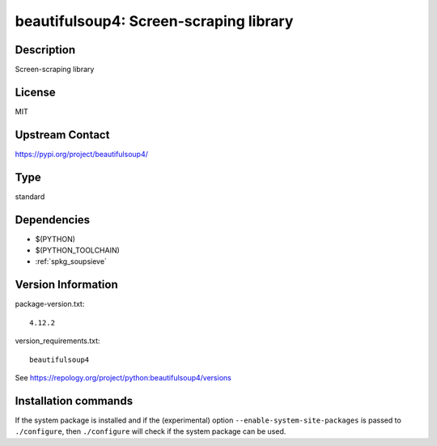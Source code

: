 .. _spkg_beautifulsoup4:

beautifulsoup4: Screen-scraping library
=======================================

Description
-----------

Screen-scraping library

License
-------

MIT

Upstream Contact
----------------

https://pypi.org/project/beautifulsoup4/



Type
----

standard


Dependencies
------------

- $(PYTHON)
- $(PYTHON_TOOLCHAIN)
- :ref:`spkg_soupsieve`

Version Information
-------------------

package-version.txt::

    4.12.2

version_requirements.txt::

    beautifulsoup4

See https://repology.org/project/python:beautifulsoup4/versions

Installation commands
---------------------

.. tab:: PyPI:

   .. CODE-BLOCK:: bash

       $ pip install beautifulsoup4

.. tab:: Sage distribution:

   .. CODE-BLOCK:: bash

       $ sage -i beautifulsoup4

.. tab:: Alpine:

   .. CODE-BLOCK:: bash

       $ apk add py3-beautifulsoup4

.. tab:: Arch Linux:

   .. CODE-BLOCK:: bash

       $ sudo pacman -S python-beautifulsoup4

.. tab:: conda-forge:

   .. CODE-BLOCK:: bash

       $ conda install beautifulsoup4

.. tab:: Debian/Ubuntu:

   .. CODE-BLOCK:: bash

       $ sudo apt-get install python3-bs4

.. tab:: Fedora/Redhat/CentOS:

   .. CODE-BLOCK:: bash

       $ sudo dnf install python3-beautifulsoup4

.. tab:: Gentoo Linux:

   .. CODE-BLOCK:: bash

       $ sudo emerge dev-python/beautifulsoup4

.. tab:: MacPorts:

   .. CODE-BLOCK:: bash

       $ sudo port install py-beautifulsoup4

.. tab:: openSUSE:

   .. CODE-BLOCK:: bash

       $ sudo zypper install python-beautifulsoup4

.. tab:: Void Linux:

   .. CODE-BLOCK:: bash

       $ sudo xbps-install python3-BeautifulSoup4


If the system package is installed and if the (experimental) option
``--enable-system-site-packages`` is passed to ``./configure``, then 
``./configure`` will check if the system package can be used.
